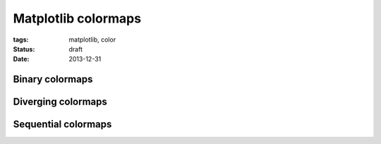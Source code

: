====================
Matplotlib colormaps
====================

:tags: matplotlib, color
:status: draft
:date: 2013-12-31

Binary colormaps
================

Diverging colormaps
===================

Sequential colormaps
====================

